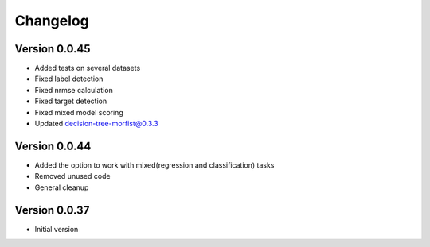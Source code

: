 =========
Changelog
=========

Version 0.0.45
===========

- Added tests on several datasets
- Fixed label detection
- Fixed nrmse calculation
- Fixed target detection
- Fixed mixed model scoring
- Updated decision-tree-morfist@0.3.3

Version 0.0.44
===========

- Added the option to work with mixed(regression and classification) tasks
- Removed unused code
- General cleanup

Version 0.0.37
===========

- Initial version
